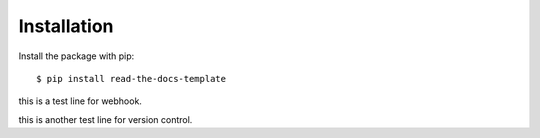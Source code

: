 ============
Installation
============

Install the package with pip::

    $ pip install read-the-docs-template

this is a test line for webhook.

this is another test line for version control.
